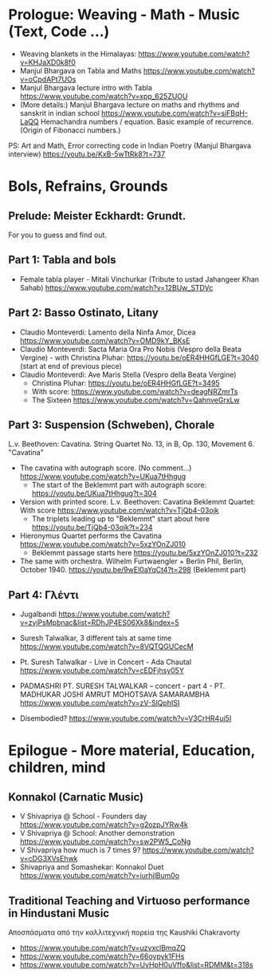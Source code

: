 
* Prologue: Weaving - Math - Music  (Text, Code ...)

- Weaving blankets in the Himalayas: https://www.youtube.com/watch?v=KHJaXD0k8f0
- Manjul Bhargava on Tabla and Maths https://www.youtube.com/watch?v=oCpdAPt7UOs
- Manjul Bhargava lecture intro with Tabla https://www.youtube.com/watch?v=xpp_625ZUOU
- (More details:) Manjul Bhargava lecture on maths and rhythms and sanskrit in indian school https://www.youtube.com/watch?v=siFBqH-LaQQ Hemachandra numbers / equation. Basic example of recurrence. (Origin of Fibonacci numbers.)

PS: Art and Math, Error correcting code in Indian Poetry (Manjul Bhargava interview) https://youtu.be/KxB-5wTtRk8?t=737

* Bols, Refrains, Grounds

** Prelude: Meister Eckhardt: Grundt. 

For you to guess and find out.

** Part 1: Tabla and bols

- Female tabla player - Mitali Vinchurkar (Tribute to ustad Jahangeer Khan Sahab)  https://www.youtube.com/watch?v=12BUw_STDVc

** Part 2: Basso Ostinato, Litany

- Claudio Monteverdi: Lamento della Ninfa Amor, Dicea https://www.youtube.com/watch?v=OMD9kY_BKsE
- Claudio Monteverdi: Sacta Maria Ora Pro Nobis (Vespro della Beata Vergine) - with Christina Pluhar: https://youtu.be/oER4HHGfLGE?t=3040 (start at end of previous piece)
- Claudio Monteverdi: Ave Maris Stella (Vespro della Beata Vergine)
  - Christina Pluhar: https://youtu.be/oER4HHGfLGE?t=3495
  - With score: https://www.youtube.com/watch?v=deagNRZmrTs
  - The Sixteen https://www.youtube.com/watch?v=QahnveGrxLw

** Part 3: Suspension (Schweben), Chorale

L.v. Beethoven: Cavatina.  String Quartet No. 13, in B, Op. 130, Movement 6. "Cavatina" 

- The cavatina with autograph score.  (No comment...) https://www.youtube.com/watch?v=UKua7tHhgug 
  - The start of the Beklemmt part with autograph score: https://youtu.be/UKua7tHhgug?t=304
- Version with printed score. L.v. Beethoven: Cavatina Beklemmt Quartet: With score https://www.youtube.com/watch?v=TjQb4-03ojk
  - The triplets leading up to "Beklemmt" start about here https://youtu.be/TjQb4-03ojk?t=234
- Hieronymus Quartet performs the Cavatina https://www.youtube.com/watch?v=5xzYOnZJ010
  - Beklemmt passage starts here https://youtu.be/5xzYOnZJ010?t=232
- The same with orchestra. Wilhelm Furtwaengler + Berlin Phil, Berlin, October 1940. https://youtu.be/9wEl0aYqCt4?t=298 (Beklemmt part)

** Part 4: Γλέντι

- Jugalbandi https://www.youtube.com/watch?v=zvjPsMpbnac&list=RDhJP4ES06Xk8&index=5
- Suresh Talwalkar, 3 different tals at same time https://www.youtube.com/watch?v=8VQTQGUCecM
- Pt. Suresh Talwalkar - Live in Concert - Ada Chautal https://www.youtube.com/watch?v=cEDFjhsy05Y
- PADMASHRI PT. SURESH TALWALKAR -- concert - part 4 - PT. MADHUKAR JOSHI AMRUT MOHOTSAVA SAMARAMBHA https://www.youtube.com/watch?v=zV-SlQphISI

- Disembodied? https://www.youtube.com/watch?v=V3CrHR4ui5I

* Epilogue - More material, Education, children, mind

** Konnakol (Carnatic Music)
 - V Shivapriya @ School - Founders day https://www.youtube.com/watch?v=g2ozpJYRw4k
 - V Shivapriya @ School: Another demonstration https://www.youtube.com/watch?v=sw2PW5_CoNg
 - V Shivapriya how much is 7 times 9? https://www.youtube.com/watch?v=cDG3XVsEhwk
 - Shivapriya and Somashekar: Konnakol Duet https://www.youtube.com/watch?v=iurhjlBum0o 

** Traditional Teaching and Virtuoso performance in Hindustani Music

Αποσπάσματα από την καλλιτεχνική πορεία της Kaushiki Chakravorty

- https://www.youtube.com/watch?v=uzvxclBmqZQ
- https://www.youtube.com/watch?v=66oypyk1FHs
- https://www.youtube.com/watch?v=UvHpH0uVffo&list=RDMM&t=318s
